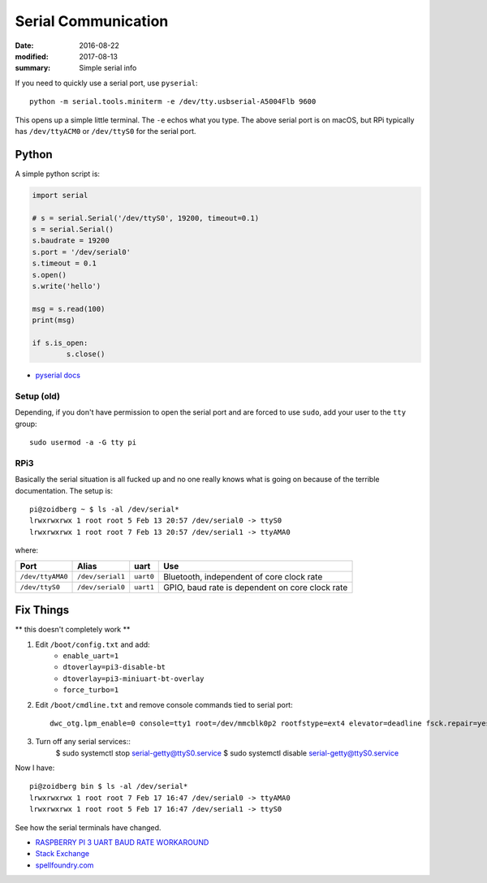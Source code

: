 Serial Communication
========================

:date: 2016-08-22
:modified: 2017-08-13
:summary: Simple serial info

If you need to quickly use a serial port, use ``pyserial``::

	python -m serial.tools.miniterm -e /dev/tty.usbserial-A5004Flb 9600

This opens up a simple little terminal. The ``-e`` echos what you type. The
above serial port is on macOS, but RPi typically has ``/dev/ttyACM0`` or
``/dev/ttyS0`` for the serial port.

Python
~~~~~~~~~

A simple python script is:

.. code-block:: python

	import serial

	# s = serial.Serial('/dev/ttyS0', 19200, timeout=0.1)
	s = serial.Serial()
	s.baudrate = 19200
	s.port = '/dev/serial0'
	s.timeout = 0.1
	s.open()
	s.write('hello')

	msg = s.read(100)
	print(msg)

	if s.is_open:
		s.close()

- `pyserial docs <http://pyserial.readthedocs.io>`_

Setup (old)
--------------

Depending, if you don't have permission to open the serial port and are forced
to use ``sudo``, add your user to the ``tty`` group::

	sudo usermod -a -G tty pi

RPi3
------

Basically the serial situation is all fucked up and no one really knows what is
going on because of the terrible documentation. The setup is::

	pi@zoidberg ~ $ ls -al /dev/serial*
	lrwxrwxrwx 1 root root 5 Feb 13 20:57 /dev/serial0 -> ttyS0
	lrwxrwxrwx 1 root root 7 Feb 13 20:57 /dev/serial1 -> ttyAMA0

where:

================ ================ ========= =============================
Port             Alias            uart      Use
================ ================ ========= =============================
``/dev/ttyAMA0`` ``/dev/serial1`` ``uart0`` Bluetooth, independent of core clock rate
``/dev/ttyS0``   ``/dev/serial0`` ``uart1`` GPIO, baud rate is dependent on core clock rate
================ ================ ========= =============================

Fix Things
~~~~~~~~~~~~

** this doesn't completely work **

1. Edit ``/boot/config.txt`` and add:
	- ``enable_uart=1``
	- ``dtoverlay=pi3-disable-bt``
	- ``dtoverlay=pi3-miniuart-bt-overlay``
	- ``force_turbo=1``
2. Edit ``/boot/cmdline.txt`` and remove console commands tied to serial port::

		dwc_otg.lpm_enable=0 console=tty1 root=/dev/mmcblk0p2 rootfstype=ext4 elevator=deadline fsck.repair=yes rootwait

3. Turn off any serial services::
		$ sudo systemctl stop serial-getty@ttyS0.service
		$ sudo systemctl disable serial-getty@ttyS0.service

Now I have::

	pi@zoidberg bin $ ls -al /dev/serial*
	lrwxrwxrwx 1 root root 7 Feb 17 16:47 /dev/serial0 -> ttyAMA0
	lrwxrwxrwx 1 root root 5 Feb 17 16:47 /dev/serial1 -> ttyS0

See how the serial terminals have changed.


- `RASPBERRY PI 3 UART BAUD RATE WORKAROUND <https://frillip.com/raspberry-pi-3-uart-baud-rate-workaround/>`_
- `Stack Exchange <http://raspberrypi.stackexchange.com/questions/45570/how-do-i-make-serial-work-on-the-raspberry-pi3>`_
- `spellfoundry.com <http://spellfoundry.com/2016/05/29/configuring-gpio-serial-port-raspbian-jessie-including-pi-3/>`_
